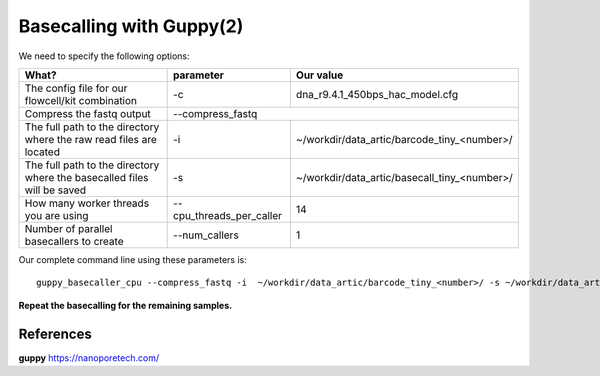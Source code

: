 Basecalling with Guppy(2)
-------------------------

We need to specify the following options:

+------------------------------------------------------------------------+-------------------------+---------------------------------------------+
| What?                                                                  | parameter               | Our value                                   |
+========================================================================+=========================+=============================================+
| The config file for our flowcell/kit combination                       | -c                      | dna_r9.4.1_450bps_hac_model.cfg             |
+------------------------------------------------------------------------+-------------------------+---------------------------------------------+ 
| Compress the fastq output                                              | --compress_fastq                                                      |
+------------------------------------------------------------------------+-------------------------+---------------------------------------------+
| The full path to the directory where the raw read files are located    | -i                      | ~/workdir/data_artic/barcode_tiny_<number>/ |
+------------------------------------------------------------------------+-------------------------+---------------------------------------------+
| The full path to the directory where the basecalled files will be saved| -s                      | ~/workdir/data_artic/basecall_tiny_<number>/|
+------------------------------------------------------------------------+-------------------------+---------------------------------------------+
| How many worker threads you are using                                  | --cpu_threads_per_caller| 14                                          |
+------------------------------------------------------------------------+-------------------------+---------------------------------------------+
| Number of parallel basecallers to create                               | --num_callers           | 1                                           |
+------------------------------------------------------------------------+-------------------------+---------------------------------------------+




Our complete command line using these parameters is::

  guppy_basecaller_cpu --compress_fastq -i  ~/workdir/data_artic/barcode_tiny_<number>/ -s ~/workdir/data_artic/basecall_tiny_<number>/ --cpu_threads_per_caller 14 --num_callers 1 -c dna_r9.4.1_450bps_hac.cfg
 
 
 
**Repeat the basecalling for the remaining samples.**
 
References
^^^^^^^^^^

**guppy** https://nanoporetech.com/
